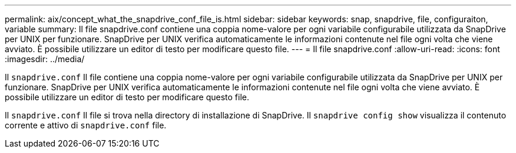 ---
permalink: aix/concept_what_the_snapdrive_conf_file_is.html 
sidebar: sidebar 
keywords: snap, snapdrive, file, configuraiton, variable 
summary: Il file snapdrive.conf contiene una coppia nome-valore per ogni variabile configurabile utilizzata da SnapDrive per UNIX per funzionare. SnapDrive per UNIX verifica automaticamente le informazioni contenute nel file ogni volta che viene avviato. È possibile utilizzare un editor di testo per modificare questo file. 
---
= Il file snapdrive.conf
:allow-uri-read: 
:icons: font
:imagesdir: ../media/


[role="lead"]
Il `snapdrive.conf` Il file contiene una coppia nome-valore per ogni variabile configurabile utilizzata da SnapDrive per UNIX per funzionare. SnapDrive per UNIX verifica automaticamente le informazioni contenute nel file ogni volta che viene avviato. È possibile utilizzare un editor di testo per modificare questo file.

Il `snapdrive.conf` Il file si trova nella directory di installazione di SnapDrive. Il `snapdrive config show` visualizza il contenuto corrente e attivo di `snapdrive.conf` file.
